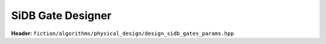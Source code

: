 SiDB Gate Designer
------------------

**Header:** ``fiction/algorithms/physical_design/design_sidb_gates_params.hpp``

.. doxygenstruct:: fiction::design_sidb_gates_params
    :members:
.. doxygenfunction:: fiction::design_sidb_gates

